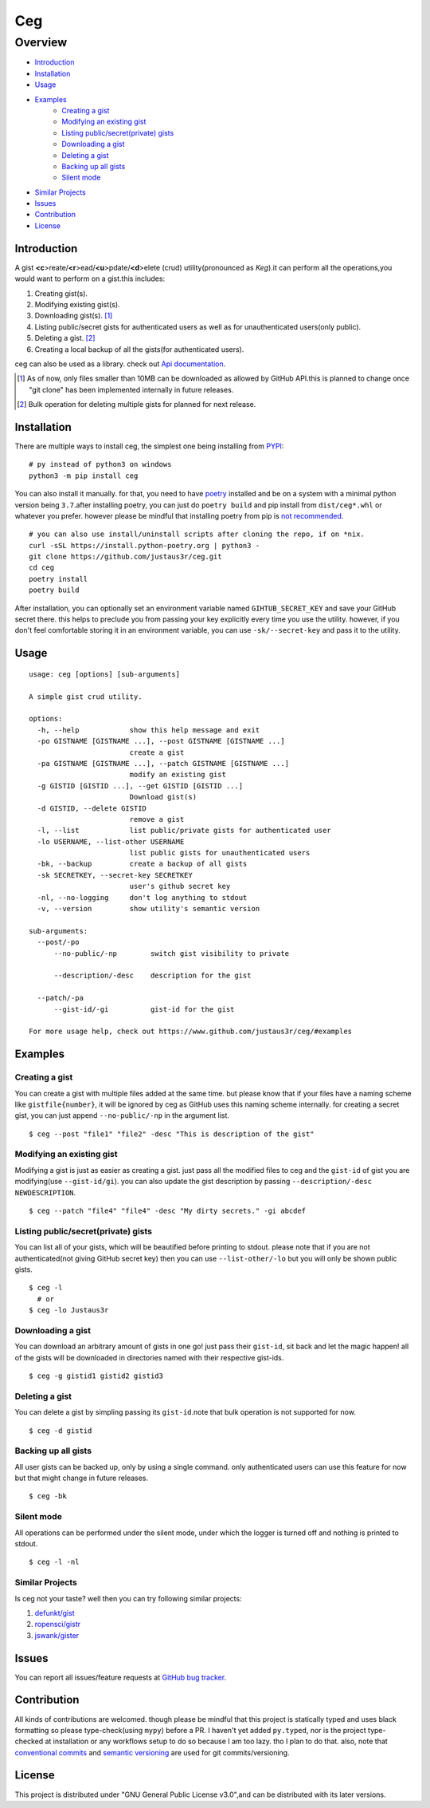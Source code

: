 ===
Ceg
===


Overview
========
-   `Introduction`_
-   `Installation`_
-   `Usage`_
-   `Examples`_
        - `Creating a gist`_
        - `Modifying an existing gist`_
        - `Listing public/secret(private) gists`_
        - `Downloading a gist`_
        - `Deleting a gist`_
        - `Backing up all gists`_
        - `Silent mode`_
-   `Similar Projects`_
-   `Issues`_
-   `Contribution`_
-   `License`_

Introduction
------------
A gist **<c**>reate/**<r**>ead/**<u**>pdate/**<d**>elete (crud) utility(pronounced as *Keg*).it can perform all the operations,you would want to perform on a gist.this includes:

1. Creating gist(s).
2. Modifying existing gist(s).
3. Downloading gist(s). [1]_
4. Listing public/secret gists for authenticated users as well as for unauthenticated users(only public).
5. Deleting a gist. [2]_
6. Creating a local backup of all the gists(for authenticated users).

ceg can also be used as a library. check out `Api documentation`_.

.. [1] As of now, only files smaller than 10MB can be downloaded as allowed by GitHub API.this is planned to change once "git clone" has been implemented internally in future releases.
.. [2] Bulk operation for deleting multiple gists for planned for next release.

Installation
------------
There are multiple ways to install ceg, the simplest one being installing from PYPI_:
::

    # py instead of python3 on windows
    python3 -m pip install ceg


You can also install it manually. for that, you need to have poetry_ installed and be on a system with a minimal python version being ``3.7``.after installing poetry, you can just do ``poetry build`` and pip install from ``dist/ceg*.whl`` or whatever you prefer. however please be mindful that installing poetry from pip is `not recommended`_. 
::

    # you can also use install/uninstall scripts after cloning the repo, if on *nix.
    curl -sSL https://install.python-poetry.org | python3 - 
    git clone https://github.com/justaus3r/ceg.git 
    cd ceg
    poetry install
    poetry build

After installation, you can optionally set an environment variable named ``GIHTUB_SECRET_KEY`` and save your GitHub secret there. this helps to preclude you from passing your key explicitly every time you use the utility. however, if you don't feel comfortable storing it in an environment variable, you can use ``-sk/--secret-key`` and pass it to the utility.


Usage
-----
::

    usage: ceg [options] [sub-arguments]

    A simple gist crud utility.

    options:
      -h, --help            show this help message and exit
      -po GISTNAME [GISTNAME ...], --post GISTNAME [GISTNAME ...]
                            create a gist
      -pa GISTNAME [GISTNAME ...], --patch GISTNAME [GISTNAME ...]
                            modify an existing gist
      -g GISTID [GISTID ...], --get GISTID [GISTID ...]
                            Download gist(s)
      -d GISTID, --delete GISTID
                            remove a gist
      -l, --list            list public/private gists for authenticated user
      -lo USERNAME, --list-other USERNAME
                            list public gists for unauthenticated users
      -bk, --backup         create a backup of all gists
      -sk SECRETKEY, --secret-key SECRETKEY
                            user's github secret key
      -nl, --no-logging     don't log anything to stdout
      -v, --version         show utility's semantic version
    
    sub-arguments:
      --post/-po
          --no-public/-np        switch gist visibility to private
    
          --description/-desc    description for the gist
        
      --patch/-pa
          --gist-id/-gi          gist-id for the gist
    
    For more usage help, check out https://www.github.com/justaus3r/ceg/#examples

Examples
--------
Creating a gist
~~~~~~~~~~~~~~~
You can create a gist with multiple files added at the same time. but please know that if your files have a naming scheme like ``gistfile{number}``, it will be
ignored by ceg as GitHub uses this naming scheme internally. for creating a secret gist, you can just append ``--no-public/-np`` in the argument list.
::
    
    $ ceg --post "file1" "file2" -desc "This is description of the gist"

Modifying an existing gist
~~~~~~~~~~~~~~~~~~~~~~~~~~
Modifying a gist is just as easier as creating a gist. just pass all the modified files to ceg and the ``gist-id`` of gist you are modifying(use ``--gist-id/gi``).
you can also update the gist description by passing ``--description/-desc NEWDESCRIPTION``.
::
    
    $ ceg --patch "file4" "file4" -desc "My dirty secrets." -gi abcdef

Listing public/secret(private) gists
~~~~~~~~~~~~~~~~~~~~~~~~~~~~~~~~~~~~
You can list all of your gists, which will be beautified before printing to stdout. please note that if you are not authenticated(not giving GitHub secret key) then you can use ``--list-other/-lo`` but you will only be shown public gists.
::

    $ ceg -l
      # or
    $ ceg -lo Justaus3r

Downloading a gist
~~~~~~~~~~~~~~~~~~
You can download an arbitrary amount of gists in one go! just pass their ``gist-id``, sit back and let the magic happen! all of the gists will be downloaded in directories named with their respective gist-ids.
::
    
    $ ceg -g gistid1 gistid2 gistid3

Deleting a gist
~~~~~~~~~~~~~~~
You can delete a gist by simpling passing its ``gist-id``.note that bulk operation is not supported for now.
::

    $ ceg -d gistid

Backing up all gists
~~~~~~~~~~~~~~~~~~~~
All user gists can be backed up, only by using a single command. only authenticated users can use this feature for now but that might change in future releases.
::

    $ ceg -bk

Silent mode
~~~~~~~~~~~
All operations can be performed under the silent mode, under which the logger is turned off and nothing is printed to stdout.
::
    
    $ ceg -l -nl

Similar Projects
~~~~~~~~~~~~~~~~
Is ceg not your taste? well then you can try following similar projects:

1. `defunkt/gist`_
2. `ropensci/gistr`_ 
3. `jswank/gister`_

Issues
------
You can report all issues/feature requests at `GitHub bug tracker`_.

Contribution
------------
All kinds of contributions are welcomed. though please be mindful that this project is statically typed and uses black formatting so please type-check(using ``mypy``) before a PR. I haven't yet added ``py.typed``, nor is the project type-checked at installation or any workflows setup to do so because I am too lazy. tho I plan to do that. also, note that
`conventional commits`_ and `semantic versioning`_ are used for git commits/versioning.

License
-------
This project is distributed under "GNU General Public License v3.0",and can be distributed with its later versions.

.. _`Api documentation`: https://github.com
.. _PYPI: https://pypi.org
.. _poetry: https://python-poetry.org/docs/master/#installing-with-the-official-installer
.. _`not recommended`: https://python-poetry.org/docs/#alternative-installation-methods-not-recommended
.. _`GitHub bug tracker`: https://github.com/justas3r/ceg/issues/
.. _`conventional commits`: https://www.conventionalcommits.org/en/v1.0.0/
.. _`semantic versioning`: https://semver.org/
.. _`defunkt/gist`: https://github.com/defunkt/gist
.. _`ropensci/gistr`: https://github.com/ropensci/gistr
.. _`jswank/gister`: https://github.com/jswank/gister

